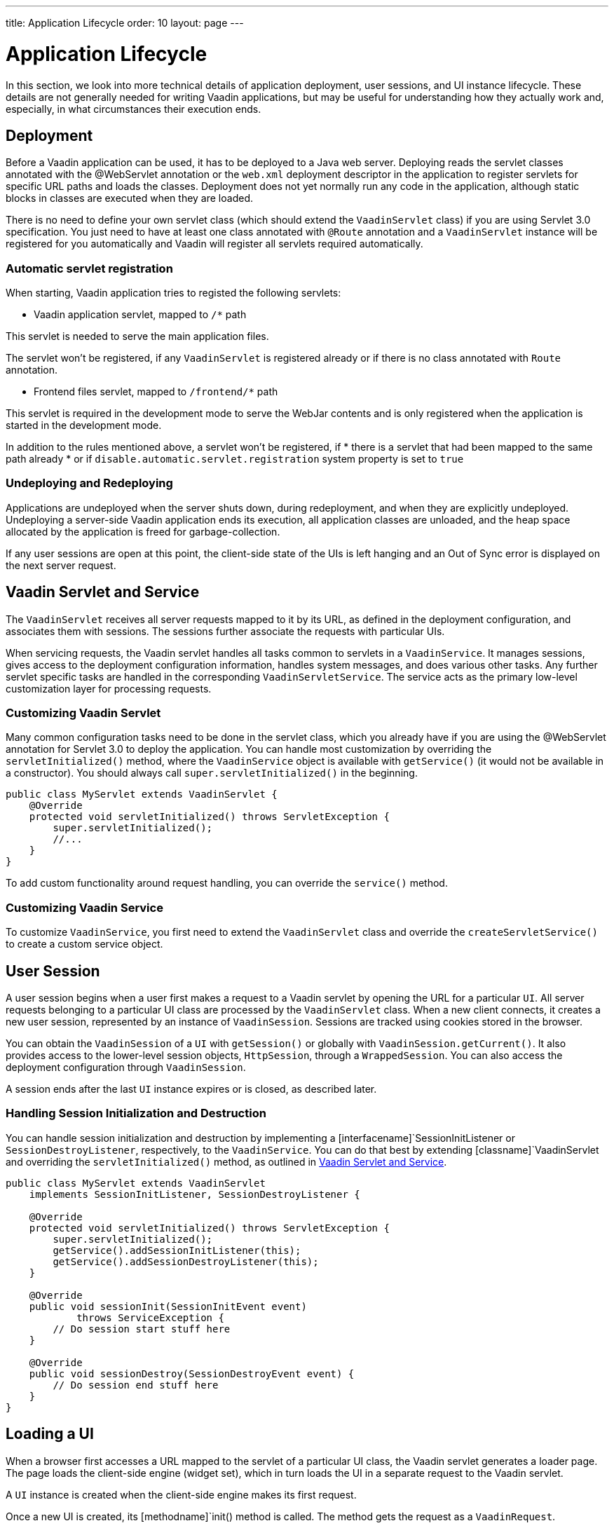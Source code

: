 ---
title: Application Lifecycle
order: 10
layout: page
---


[[application.lifecycle]]
= Application Lifecycle

In this section, we look into more technical details of application deployment,
user sessions, and UI instance lifecycle. These details are not generally needed
for writing Vaadin applications, but may be useful for understanding how they
actually work and, especially, in what circumstances their execution ends.

[[application.lifecycle.deployment]]
== Deployment

Before a Vaadin application can be used, it has to be deployed to a Java web
server. Deploying reads the servlet classes annotated with the
[literal]#++@WebServlet++# annotation or the [filename]`web.xml`
deployment descriptor in the application to register servlets for
specific URL paths and loads the classes. Deployment does not yet normally run
any code in the application, although static blocks in classes are executed when
they are loaded.

There is no need to define your own servlet class (which should extend
the `VaadinServlet` class) if you are using Servlet 3.0 specification. You just need
to have at least one class annotated with `@Route` annotation and a
`VaadinServlet` instance will be registered for you automatically and Vaadin will
register all servlets required automatically.

=== Automatic servlet registration

When starting, Vaadin application tries to registed the following servlets:

* Vaadin application servlet, mapped to `/*` path

This servlet is needed to serve the main application files.

The servlet won't be registered, if any [classname]`VaadinServlet` is registered already
or if there is no class annotated with [classname]`Route` annotation.

* Frontend files servlet, mapped to `/frontend/*` path

This servlet is required in the development mode to serve the WebJar contents
and is only registered when the application is started in the development mode.

In addition to the rules mentioned above, a servlet won't be registered, if
  * there is a servlet that had been mapped to the same path already
  * or if `disable.automatic.servlet.registration` system property is set to `true`

[[application.lifecycle.deployment.redeployment]]
=== Undeploying and Redeploying

Applications are undeployed when the server shuts down, during redeployment, and
when they are explicitly undeployed. Undeploying a server-side Vaadin
application ends its execution, all application classes are unloaded, and the
heap space allocated by the application is freed for garbage-collection.

If any user sessions are open at this point, the client-side state of the UIs is
left hanging and an Out of Sync error is displayed on the next server request.

[[application.lifecycle.servlet-service]]
== Vaadin Servlet and Service

The [classname]`VaadinServlet`
receives all server requests mapped to it by its URL, as defined in the
deployment configuration, and associates them with sessions. The sessions
further associate the requests with particular UIs.

When servicing requests, the Vaadin servlet handles all tasks common
to servlets in a [classname]`VaadinService`. It manages
sessions, gives access to the deployment configuration information, handles
system messages, and does various other tasks. Any further servlet
specific tasks are handled in the corresponding
[classname]`VaadinServletService`. The
service acts as the primary low-level customization layer for processing
requests.

[[application.lifecycle.servlet-service.servletcustomization]]
=== Customizing Vaadin Servlet

Many common configuration tasks need to be done in the servlet class, which you
already have if you are using the [literal]#++@WebServlet++# annotation for
Servlet 3.0 to deploy the application. You can handle most customization by
overriding the [methodname]`servletInitialized()` method, where the
[classname]`VaadinService` object is available with [methodname]`getService()`
(it would not be available in a constructor). You should always call
[methodname]`super.servletInitialized()` in the beginning.


[source, java]
----
public class MyServlet extends VaadinServlet {
    @Override
    protected void servletInitialized() throws ServletException {
        super.servletInitialized();
        //...
    }
}
----

To add custom functionality around request handling, you can override the
[methodname]`service()` method.


[[application.lifecycle.servlet-service.servicecustomization]]
=== Customizing Vaadin Service

To customize [classname]`VaadinService`, you first need to extend the
[classname]`VaadinServlet` class and override the
[methodname]`createServletService()` to create a custom service object.


[[application.lifecycle.session]]
== User Session

((("session")))
A user session begins when a user first makes a request to a Vaadin servlet
by opening the URL for a particular [classname]`UI`. All server requests
belonging to a particular UI class are processed by the
[classname]`VaadinServlet` class. When a new
client connects, it creates a new user session, represented by an instance of
[classname]`VaadinSession`. Sessions are tracked using cookies stored in the
browser.

You can obtain the [classname]`VaadinSession` of a [classname]`UI` with
[methodname]`getSession()` or globally with
[methodname]`VaadinSession.getCurrent()`. It also provides access to the
lower-level session objects, [interfacename]`HttpSession`, through a [classname]`WrappedSession`. You can
also access the deployment configuration through [classname]`VaadinSession`.

A session ends after the last [classname]`UI` instance expires or is closed, as
described later.

[[application.lifecycle.session.init]]
=== Handling Session Initialization and Destruction

((("[classname]`SessionInitListener`")))
((("[classname]`SessionDestroyListener`")))
((("[classname]`VaadinService`")))
You can handle session initialization and destruction by implementing a
[interfacename]`SessionInitListener` or [interfacename]`SessionDestroyListener`,
respectively, to the [classname]`VaadinService`.
((("[methodname]`servletInitialized()`")))
((("[classname]`VaadinServlet`")))
You can do that best by extending [classname]`VaadinServlet` and overriding the
[methodname]`servletInitialized()` method, as outlined in
<<application.lifecycle.servlet-service>>.


[source, java]
----
public class MyServlet extends VaadinServlet
    implements SessionInitListener, SessionDestroyListener {

    @Override
    protected void servletInitialized() throws ServletException {
        super.servletInitialized();
        getService().addSessionInitListener(this);
        getService().addSessionDestroyListener(this);
    }

    @Override
    public void sessionInit(SessionInitEvent event)
            throws ServiceException {
        // Do session start stuff here
    }

    @Override
    public void sessionDestroy(SessionDestroyEvent event) {
        // Do session end stuff here
    }
}
----


[[application.lifecycle.ui]]
== Loading a UI

((("UI", "loading")))
When a browser first accesses a URL mapped to the servlet of a particular UI
class, the Vaadin servlet generates a loader page. The page loads the
client-side engine (widget set), which in turn loads the UI in a separate
request to the Vaadin servlet.

A [classname]`UI` instance is created when the client-side engine makes its
first request.

((("[classname]`VaadinRequest`")))
((("[methodname]`init()`")))
Once a new UI is created, its [methodname]`init()` method is called. The method
gets the request as a [classname]`VaadinRequest`.

[[application.lifecycle.ui.loaderpage]]
=== Customizing the Loader Page

The HTML content of the loader page is generated as an HTML DOM object, which
can be customized by implementing a [interfacename]`BootstrapListener` that
modifies the DOM object. To do so, you need to extend the
[classname]`VaadinServlet` and add a [interfacename]`SessionInitListener` to the
service object, as outlined in <<application.lifecycle.session>>. You can then
add the bootstrap listener to a session with
[methodname]`addBootstrapListener()` when the session is initialized.

Loading the widget set is handled in the loader page with functions defined in a
separate [filename]`BootstrapHandler.js` script whose content is inlined into the page.

[[application.lifecycle.ui-expiration]]
== UI Expiration

((("UI", "expiration")))
[classname]`UI` instances are cleaned up if no communication is received from
them after some time. If no other server requests are made, the client-side
sends keep-alive heartbeat requests. A UI is kept alive for as long as requests
or heartbeats are received from it. It expires if three consecutive heartbeats
are missed.

The heartbeats occur at an interval of 5 minutes, which can be changed with the
[parameter]#heartbeatInterval# parameter of the servlet. You can configure the
parameter in [classname]`@VaadinServletConfiguration` or in [filename]`web.xml`.

When the UI cleanup happens, a [classname]`DetachEvent` is sent to all
[classname]``DetachListener##s added to the UI. When the [classname]`UI` is
detached from the session, [methodname]`detach()` is called for it.


[[application.lifecycle.ui-closing]]
== Closing UIs Explicitly

((("UI", "closing")))
((("[methodname]`close()`",
"UI")))
You can explicitly close a UI with [methodname]`close()`. The method marks the
UI to be detached from the session after processing the current request.
Therefore, the method does not invalidate the UI instance immediately and the
response is sent as usual.

Detaching a UI does not close the page or browser window in which the UI is
running and further server request will cause error. Typically, you either want
to close the window, reload it, or redirect it to another URL. If the page is a
regular browser window or tab, browsers generally do not allow closing them
programmatically, but redirection is possible. You can redirect the window to
another URL via JS execution.

If you close other UI than the one associated with the current request, they
will not be detached at the end of the current request, but after next request
from the particular UI. You can make that occur quicker by making the UI
heartbeat faster or immediately by using server push.


[[application.lifecycle.session-expiration]]
== Session Expiration

((("session", "expiration")))
A session is kept alive by server requests caused by user interaction with the
application as well as the heartbeat monitoring of the UIs. Once all UIs have
expired, the session still remains. It is cleaned up from the server when the
session timeout configured in the web application expires.

((("closeIdleSessions")))
If there are active UIs in an application, their heartbeat keeps the session
alive indefinitely. You may want to have the sessions timeout if the user is
inactive long enough, which is the original purpose of the session timeout
setting. ((("session",
"timeout")))
((("closeIdleSessions")))
If the [parameter]#closeIdleSessions# deployment configuration parameter
of the servlet is set to [literal]#++true++# the session and all of its UIs are closed
when the timeout specified by the [parameter]#session-timeout# parameter of the
servlet expires after the last non-heartbeat request. Once the session is gone,
the browser will show an Out Of Sync error on the next server request.

See <<{articles}/flow/configuration/overview#, Runtime Configuration>> about setting configuration parameters.

((("[interfacename]`SessionDestroyListener`")))
You can handle session expiration on the server-side with a
[interfacename]`SessionDestroyListener`, as described in
<<application.lifecycle.session>>.


[[application.lifecycle.session-closing]]
== Closing a Session

((("session", "closing")))
((("[methodname]`close()`")))
You can close a session by calling [methodname]`close()` on the
[classname]`VaadinSession`. It is typically used when logging a user out and the
session and all the UIs belonging to the session should be closed. The session
is closed immediately and any objects related to it are not available after
calling the method.

((("logout")))

[source, java]
----
@Route("")
public class MainLayout extends Div {

    protected void onAttach(AttachEvent attachEvent) {
        UI ui = getUI().get();
        Button button = new Button("Logout", event -> {
            // Redirect this page immediately
            ui.getPage().executeJs("window.location.href='logout.html'");

            // Close the session
            ui.getSession().close();
        });

        add(button);

        // Notice quickly if other UIs are closed
        ui.setPollInterval(3000);
    }
}
----

This is not enough. When a session is closed from one UI, any other UIs attached
to it are left hanging. When the client-side engine notices that a UI and the
session are gone on the server-side, it displays a "Session Expired" message
and, by default, reloads the UI when the message is clicked.


[discussion-id]`9CD47610-3DF6-416E-B7D4-1128DCA93B6A`

